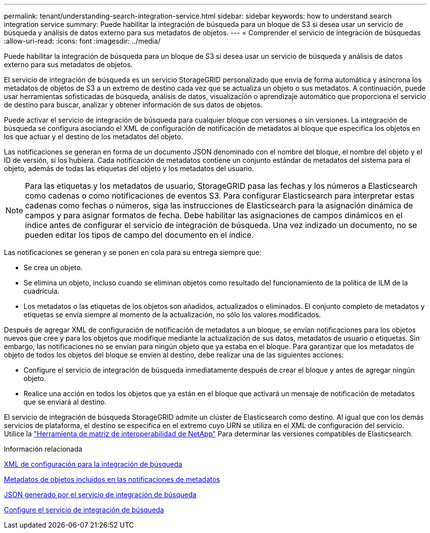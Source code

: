 ---
permalink: tenant/understanding-search-integration-service.html 
sidebar: sidebar 
keywords: how to understand search integration service 
summary: Puede habilitar la integración de búsqueda para un bloque de S3 si desea usar un servicio de búsqueda y análisis de datos externo para sus metadatos de objetos. 
---
= Comprender el servicio de integración de búsquedas
:allow-uri-read: 
:icons: font
:imagesdir: ../media/


[role="lead"]
Puede habilitar la integración de búsqueda para un bloque de S3 si desea usar un servicio de búsqueda y análisis de datos externo para sus metadatos de objetos.

El servicio de integración de búsqueda es un servicio StorageGRID personalizado que envía de forma automática y asíncrona los metadatos de objetos de S3 a un extremo de destino cada vez que se actualiza un objeto o sus metadatos. A continuación, puede usar herramientas sofisticadas de búsqueda, análisis de datos, visualización o aprendizaje automático que proporciona el servicio de destino para buscar, analizar y obtener información de sus datos de objetos.

Puede activar el servicio de integración de búsqueda para cualquier bloque con versiones o sin versiones. La integración de búsqueda se configura asociando el XML de configuración de notificación de metadatos al bloque que especifica los objetos en los que actuar y el destino de los metadatos del objeto.

Las notificaciones se generan en forma de un documento JSON denominado con el nombre del bloque, el nombre del objeto y el ID de versión, si los hubiera. Cada notificación de metadatos contiene un conjunto estándar de metadatos del sistema para el objeto, además de todas las etiquetas del objeto y los metadatos del usuario.


NOTE: Para las etiquetas y los metadatos de usuario, StorageGRID pasa las fechas y los números a Elasticsearch como cadenas o como notificaciones de eventos S3. Para configurar Elasticsearch para interpretar estas cadenas como fechas o números, siga las instrucciones de Elasticsearch para la asignación dinámica de campos y para asignar formatos de fecha. Debe habilitar las asignaciones de campos dinámicos en el índice antes de configurar el servicio de integración de búsqueda. Una vez indizado un documento, no se pueden editar los tipos de campo del documento en el índice.

Las notificaciones se generan y se ponen en cola para su entrega siempre que:

* Se crea un objeto.
* Se elimina un objeto, incluso cuando se eliminan objetos como resultado del funcionamiento de la política de ILM de la cuadrícula.
* Los metadatos o las etiquetas de los objetos son añadidos, actualizados o eliminados. El conjunto completo de metadatos y etiquetas se envía siempre al momento de la actualización, no sólo los valores modificados.


Después de agregar XML de configuración de notificación de metadatos a un bloque, se envían notificaciones para los objetos nuevos que cree y para los objetos que modifique mediante la actualización de sus datos, metadatos de usuario o etiquetas. Sin embargo, las notificaciones no se envían para ningún objeto que ya estaba en el bloque. Para garantizar que los metadatos de objeto de todos los objetos del bloque se envíen al destino, debe realizar una de las siguientes acciones:

* Configure el servicio de integración de búsqueda inmediatamente después de crear el bloque y antes de agregar ningún objeto.
* Realice una acción en todos los objetos que ya están en el bloque que activará un mensaje de notificación de metadatos que se enviará al destino.


El servicio de integración de búsqueda StorageGRID admite un clúster de Elasticsearch como destino. Al igual que con los demás servicios de plataforma, el destino se especifica en el extremo cuyo URN se utiliza en el XML de configuración del servicio. Utilice la https://mysupport.netapp.com/matrix["Herramienta de matriz de interoperabilidad de NetApp"^] Para determinar las versiones compatibles de Elasticsearch.

.Información relacionada
xref:configuration-xml-for-search-configuration.adoc[XML de configuración para la integración de búsqueda]

xref:object-metadata-included-in-metadata-notifications.adoc[Metadatos de objetos incluidos en las notificaciones de metadatos]

xref:json-generated-by-search-integration-service.adoc[JSON generado por el servicio de integración de búsqueda]

xref:configuring-search-integration-service.adoc[Configure el servicio de integración de búsqueda]
